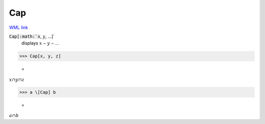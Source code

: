 Cap
===

`WML link <https://reference.wolfram.com/language/ref/Cap.html>`_


:code:`Cap[:math:`x`, :math:`y`, ...]`
    displays :math:`x` ⌢ :math:`y` ⌢ ...





>>> Cap[x, y, z]

    =
:math:`x \cap y \cap z`


>>> a \[Cap] b

    =
:math:`a \cap b`


